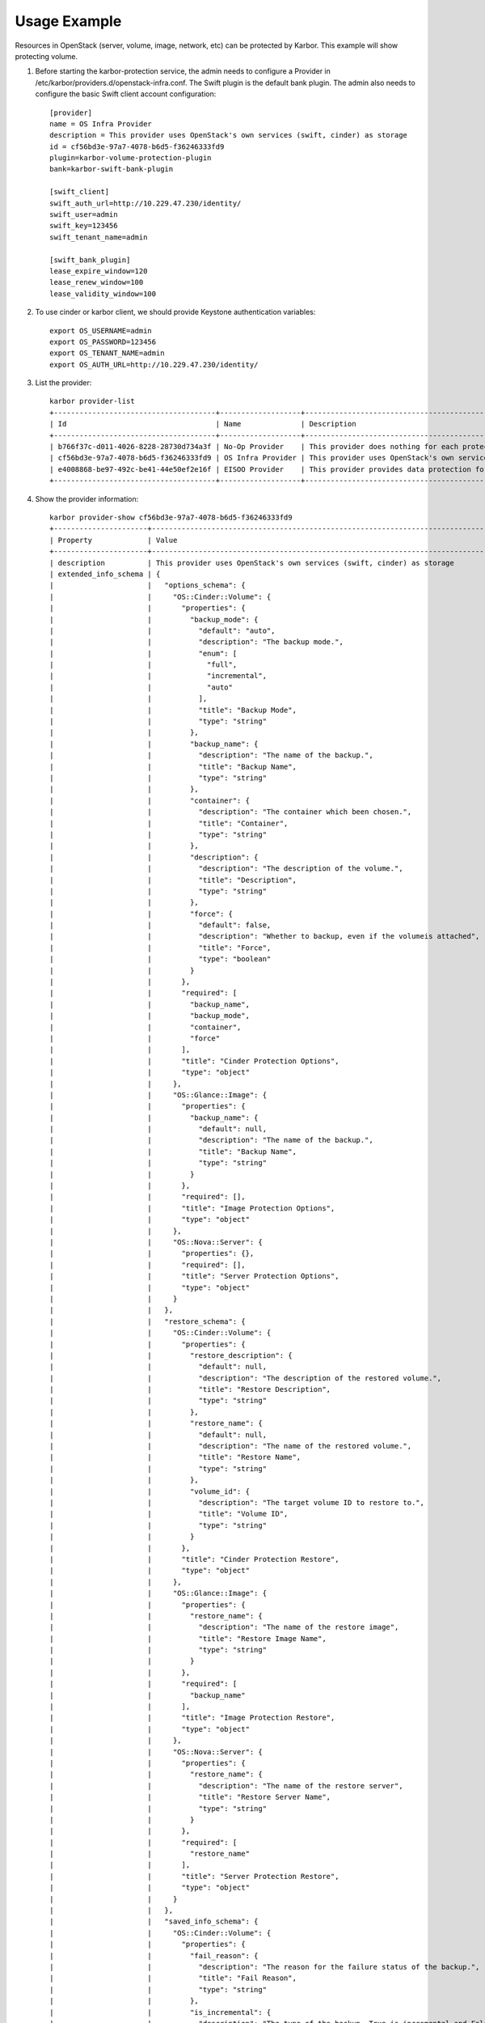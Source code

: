 =============
Usage Example
=============
Resources in OpenStack (server, volume, image, network, etc) can be protected by Karbor.
This example will show protecting volume.


#. Before starting the karbor-protection service, the admin needs to configure a
   Provider in /etc/karbor/providers.d/openstack-infra.conf. The Swift plugin is
   the default bank plugin.  The admin also needs to configure the basic Swift
   client account configuration::

    [provider]
    name = OS Infra Provider
    description = This provider uses OpenStack's own services (swift, cinder) as storage
    id = cf56bd3e-97a7-4078-b6d5-f36246333fd9
    plugin=karbor-volume-protection-plugin
    bank=karbor-swift-bank-plugin

    [swift_client]
    swift_auth_url=http://10.229.47.230/identity/
    swift_user=admin
    swift_key=123456
    swift_tenant_name=admin

    [swift_bank_plugin]
    lease_expire_window=120
    lease_renew_window=100
    lease_validity_window=100



#. To use cinder or karbor client, we should provide Keystone authentication
   variables::

    export OS_USERNAME=admin
    export OS_PASSWORD=123456
    export OS_TENANT_NAME=admin
    export OS_AUTH_URL=http://10.229.47.230/identity/

#. List the provider::

    karbor provider-list
    +--------------------------------------+-------------------+-------------------------------------------------------------------------------------+
    | Id                                   | Name              | Description                                                                         |
    +--------------------------------------+-------------------+-------------------------------------------------------------------------------------+
    | b766f37c-d011-4026-8228-28730d734a3f | No-Op Provider    | This provider does nothing for each protect and restore operation. Used for testing |
    | cf56bd3e-97a7-4078-b6d5-f36246333fd9 | OS Infra Provider | This provider uses OpenStack's own services (swift, cinder) as storage              |
    | e4008868-be97-492c-be41-44e50ef2e16f | EISOO Provider    | This provider provides data protection for applications with EISOO AnyBackup        |
    +--------------------------------------+-------------------+-------------------------------------------------------------------------------------+

#. Show the provider information::

    karbor provider-show cf56bd3e-97a7-4078-b6d5-f36246333fd9
    +----------------------+---------------------------------------------------------------------------------------------+
    | Property             | Value                                                                                       |
    +----------------------+---------------------------------------------------------------------------------------------+
    | description          | This provider uses OpenStack's own services (swift, cinder) as storage                      |
    | extended_info_schema | {                                                                                           |
    |                      |   "options_schema": {                                                                       |
    |                      |     "OS::Cinder::Volume": {                                                                 |
    |                      |       "properties": {                                                                       |
    |                      |         "backup_mode": {                                                                    |
    |                      |           "default": "auto",                                                                |
    |                      |           "description": "The backup mode.",                                                |
    |                      |           "enum": [                                                                         |
    |                      |             "full",                                                                         |
    |                      |             "incremental",                                                                  |
    |                      |             "auto"                                                                          |
    |                      |           ],                                                                                |
    |                      |           "title": "Backup Mode",                                                           |
    |                      |           "type": "string"                                                                  |
    |                      |         },                                                                                  |
    |                      |         "backup_name": {                                                                    |
    |                      |           "description": "The name of the backup.",                                         |
    |                      |           "title": "Backup Name",                                                           |
    |                      |           "type": "string"                                                                  |
    |                      |         },                                                                                  |
    |                      |         "container": {                                                                      |
    |                      |           "description": "The container which been chosen.",                                |
    |                      |           "title": "Container",                                                             |
    |                      |           "type": "string"                                                                  |
    |                      |         },                                                                                  |
    |                      |         "description": {                                                                    |
    |                      |           "description": "The description of the volume.",                                  |
    |                      |           "title": "Description",                                                           |
    |                      |           "type": "string"                                                                  |
    |                      |         },                                                                                  |
    |                      |         "force": {                                                                          |
    |                      |           "default": false,                                                                 |
    |                      |           "description": "Whether to backup, even if the volumeis attached",                |
    |                      |           "title": "Force",                                                                 |
    |                      |           "type": "boolean"                                                                 |
    |                      |         }                                                                                   |
    |                      |       },                                                                                    |
    |                      |       "required": [                                                                         |
    |                      |         "backup_name",                                                                      |
    |                      |         "backup_mode",                                                                      |
    |                      |         "container",                                                                        |
    |                      |         "force"                                                                             |
    |                      |       ],                                                                                    |
    |                      |       "title": "Cinder Protection Options",                                                 |
    |                      |       "type": "object"                                                                      |
    |                      |     },                                                                                      |
    |                      |     "OS::Glance::Image": {                                                                  |
    |                      |       "properties": {                                                                       |
    |                      |         "backup_name": {                                                                    |
    |                      |           "default": null,                                                                  |
    |                      |           "description": "The name of the backup.",                                         |
    |                      |           "title": "Backup Name",                                                           |
    |                      |           "type": "string"                                                                  |
    |                      |         }                                                                                   |
    |                      |       },                                                                                    |
    |                      |       "required": [],                                                                       |
    |                      |       "title": "Image Protection Options",                                                  |
    |                      |       "type": "object"                                                                      |
    |                      |     },                                                                                      |
    |                      |     "OS::Nova::Server": {                                                                   |
    |                      |       "properties": {},                                                                     |
    |                      |       "required": [],                                                                       |
    |                      |       "title": "Server Protection Options",                                                 |
    |                      |       "type": "object"                                                                      |
    |                      |     }                                                                                       |
    |                      |   },                                                                                        |
    |                      |   "restore_schema": {                                                                       |
    |                      |     "OS::Cinder::Volume": {                                                                 |
    |                      |       "properties": {                                                                       |
    |                      |         "restore_description": {                                                            |
    |                      |           "default": null,                                                                  |
    |                      |           "description": "The description of the restored volume.",                         |
    |                      |           "title": "Restore Description",                                                   |
    |                      |           "type": "string"                                                                  |
    |                      |         },                                                                                  |
    |                      |         "restore_name": {                                                                   |
    |                      |           "default": null,                                                                  |
    |                      |           "description": "The name of the restored volume.",                                |
    |                      |           "title": "Restore Name",                                                          |
    |                      |           "type": "string"                                                                  |
    |                      |         },                                                                                  |
    |                      |         "volume_id": {                                                                      |
    |                      |           "description": "The target volume ID to restore to.",                             |
    |                      |           "title": "Volume ID",                                                             |
    |                      |           "type": "string"                                                                  |
    |                      |         }                                                                                   |
    |                      |       },                                                                                    |
    |                      |       "title": "Cinder Protection Restore",                                                 |
    |                      |       "type": "object"                                                                      |
    |                      |     },                                                                                      |
    |                      |     "OS::Glance::Image": {                                                                  |
    |                      |       "properties": {                                                                       |
    |                      |         "restore_name": {                                                                   |
    |                      |           "description": "The name of the restore image",                                   |
    |                      |           "title": "Restore Image Name",                                                    |
    |                      |           "type": "string"                                                                  |
    |                      |         }                                                                                   |
    |                      |       },                                                                                    |
    |                      |       "required": [                                                                         |
    |                      |         "backup_name"                                                                       |
    |                      |       ],                                                                                    |
    |                      |       "title": "Image Protection Restore",                                                  |
    |                      |       "type": "object"                                                                      |
    |                      |     },                                                                                      |
    |                      |     "OS::Nova::Server": {                                                                   |
    |                      |       "properties": {                                                                       |
    |                      |         "restore_name": {                                                                   |
    |                      |           "description": "The name of the restore server",                                  |
    |                      |           "title": "Restore Server Name",                                                   |
    |                      |           "type": "string"                                                                  |
    |                      |         }                                                                                   |
    |                      |       },                                                                                    |
    |                      |       "required": [                                                                         |
    |                      |         "restore_name"                                                                      |
    |                      |       ],                                                                                    |
    |                      |       "title": "Server Protection Restore",                                                 |
    |                      |       "type": "object"                                                                      |
    |                      |     }                                                                                       |
    |                      |   },                                                                                        |
    |                      |   "saved_info_schema": {                                                                    |
    |                      |     "OS::Cinder::Volume": {                                                                 |
    |                      |       "properties": {                                                                       |
    |                      |         "fail_reason": {                                                                    |
    |                      |           "description": "The reason for the failure status of the backup.",                |
    |                      |           "title": "Fail Reason",                                                           |
    |                      |           "type": "string"                                                                  |
    |                      |         },                                                                                  |
    |                      |         "is_incremental": {                                                                 |
    |                      |           "description": "The type of the backup, True is incremental and False is full.",  |
    |                      |           "title": "Is Incremental",                                                        |
    |                      |           "type": "boolean"                                                                 |
    |                      |         },                                                                                  |
    |                      |         "name": {                                                                           |
    |                      |           "description": "The name for this backup.",                                       |
    |                      |           "title": "Name",                                                                  |
    |                      |           "type": "string"                                                                  |
    |                      |         },                                                                                  |
    |                      |         "progress": {                                                                       |
    |                      |           "constraint": {                                                                   |
    |                      |             "max": 1,                                                                       |
    |                      |             "min": 0                                                                        |
    |                      |           },                                                                                |
    |                      |           "description": "The current operation progress for this backup.",                 |
    |                      |           "title": "Progress",                                                              |
    |                      |           "type": "number"                                                                  |
    |                      |         },                                                                                  |
    |                      |         "size": {                                                                           |
    |                      |           "description": "The size of the backup, in GB.",                                  |
    |                      |           "title": "Size",                                                                  |
    |                      |           "type": "integer"                                                                 |
    |                      |         },                                                                                  |
    |                      |         "status": {                                                                         |
    |                      |           "description": "The backup status, such as available.",                           |
    |                      |           "enum": [                                                                         |
    |                      |             "creating",                                                                     |
    |                      |             "available",                                                                    |
    |                      |             "deleting",                                                                     |
    |                      |             "error",                                                                        |
    |                      |             "restoring",                                                                    |
    |                      |             "error_restoring"                                                               |
    |                      |           ],                                                                                |
    |                      |           "title": "Status",                                                                |
    |                      |           "type": "string"                                                                  |
    |                      |         },                                                                                  |
    |                      |         "volume_id": {                                                                      |
    |                      |           "description": "The ID of the volume from which the backup was created.",         |
    |                      |           "title": "Volume ID",                                                             |
    |                      |           "type": "string"                                                                  |
    |                      |         }                                                                                   |
    |                      |       },                                                                                    |
    |                      |       "required": [                                                                         |
    |                      |         "name",                                                                             |
    |                      |         "status",                                                                           |
    |                      |         "progress",                                                                         |
    |                      |         "fail_reason",                                                                      |
    |                      |         "size",                                                                             |
    |                      |         "volume_id"                                                                         |
    |                      |       ],                                                                                    |
    |                      |       "title": "Cinder Protection Saved Info",                                              |
    |                      |       "type": "object"                                                                      |
    |                      |     },                                                                                      |
    |                      |     "OS::Glance::Image": {                                                                  |
    |                      |       "properties": {                                                                       |
    |                      |         "image_metadata": {                                                                 |
    |                      |           "description": "To save disk_format and container_format",                        |
    |                      |           "title": "Image Metadata",                                                        |
    |                      |           "type": "image"                                                                   |
    |                      |         }                                                                                   |
    |                      |       },                                                                                    |
    |                      |       "required": [                                                                         |
    |                      |         "image_metadata"                                                                    |
    |                      |       ],                                                                                    |
    |                      |       "title": "Image Protection Saved Info",                                               |
    |                      |       "type": "object"                                                                      |
    |                      |     },                                                                                      |
    |                      |     "OS::Nova::Server": {                                                                   |
    |                      |       "properties": {                                                                       |
    |                      |         "attach_metadata": {                                                                |
    |                      |           "description": "The devices of attached volumes",                                 |
    |                      |           "title": "Attached Volume Metadata",                                              |
    |                      |           "type": "object"                                                                  |
    |                      |         },                                                                                  |
    |                      |         "snapshot_metadata": {                                                              |
    |                      |           "description": "The metadata of snapshot",                                        |
    |                      |           "title": "Snapshot Metadata",                                                     |
    |                      |           "type": "object"                                                                  |
    |                      |         }                                                                                   |
    |                      |       },                                                                                    |
    |                      |       "required": [                                                                         |
    |                      |         "attached_metadata",                                                                |
    |                      |         "snapshot_metadata"                                                                 |
    |                      |       ],                                                                                    |
    |                      |       "title": "Server Protection Saved Info",                                              |
    |                      |       "type": "object"                                                                      |
    |                      |     }                                                                                       |
    |                      |   }                                                                                         |
    |                      | }                                                                                           |
    | id                   | cf56bd3e-97a7-4078-b6d5-f36246333fd9                                                        |
    | name                 | OS Infra Provider                                                                           |
    +----------------------+---------------------------------------------------------------------------------------------+

#. Use cinder client to create volumes::

    cinder create 1 --name volume1
    cinder create 1 --name volume2
    cinder list
    +--------------------------------------+-----------+---------+------+-------------+----------+-------------+
    | ID                                   | Status    | Name    | Size | Volume Type | Bootable | Attached to |
    +--------------------------------------+-----------+---------+------+-------------+----------+-------------+
    | 12e2abc6-f20b-430d-9b36-1a6befd23b6c | available | volume2 | 1    | lvmdriver-1 | false    |             |
    | 700495ee-38e6-41a0-963f-f3f9a24c0f75 | available | volume1 | 1    | lvmdriver-1 | false    |             |
    +--------------------------------------+-----------+---------+------+-------------+----------+-------------+

#. List the protectable resources::

    karbor protectable-list
    +-----------------------+
    | Protectable type      |
    +-----------------------+
    | OS::Cinder::Volume    |
    | OS::Glance::Image     |
    | OS::Keystone::Project |
    | OS::Nova::Server      |
    +-----------------------+
    karbor protectable-show OS::Nova::Server
    +-----------------+-----------------------------------------------+
    | Property        | Value                                         |
    +-----------------+-----------------------------------------------+
    | dependent_types | [u'OS::Cinder::Volume', u'OS::Glance::Image'] |
    | name            | OS::Nova::Server                              |
    +-----------------+-----------------------------------------------+
    karbor protectable-list-instances OS::Cinder::Volume
    +--------------------------------------+--------------------+---------------------+
    | Id                                   | Type               | Dependent resources |
    +--------------------------------------+--------------------+---------------------+
    | 12e2abc6-f20b-430d-9b36-1a6befd23b6c | OS::Cinder::Volume | []                  |
    | 700495ee-38e6-41a0-963f-f3f9a24c0f75 | OS::Cinder::Volume | []                  |
    +--------------------------------------+--------------------+---------------------+
    karbor protectable-show-instance OS::Cinder::Volume 12e2abc6-f20b-430d-9b36-1a6befd23b6c
    +---------------------+--------------------------------------+
    | Property            | Value                                |
    +---------------------+--------------------------------------+
    | dependent_resources | []                                   |
    | id                  | 12e2abc6-f20b-430d-9b36-1a6befd23b6c |
    | name                | volume2                              |
    | type                | OS::Cinder::Volume                   |
    +---------------------+--------------------------------------+

#. Create a protection plan with a provider and resources::

    karbor plan-create 'OS volumes protection plan.' 'cf56bd3e-97a7-4078-b6d5-f36246333fd9' '12e2abc6-f20b-430d-9b36-1a6befd23b6c'='OS::Cinder::Volume'='volume2','700495ee-38e6-41a0-963f-f3f9a24c0f75'='OS::Cinder::Volume'='volume1'
    +-------------+----------------------------------------------------+
    | Property    | Value                                              |
    +-------------+----------------------------------------------------+
    | description | None                                               |
    | id          | ef8b83f3-d0c4-48ec-8949-5c72bbf14103               |
    | name        | OS volumes protection plan.                        |
    | parameters  | {}                                                 |
    | provider_id | cf56bd3e-97a7-4078-b6d5-f36246333fd9               |
    | resources   | [                                                  |
    |             |   {                                                |
    |             |     "id": "12e2abc6-f20b-430d-9b36-1a6befd23b6c",  |
    |             |     "name": "volume2",                             |
    |             |     "type": "OS::Cinder::Volume"                   |
    |             |   },                                               |
    |             |   {                                                |
    |             |     "id": "700495ee-38e6-41a0-963f-f3f9a24c0f75",  |
    |             |     "name": "volume1",                             |
    |             |     "type": "OS::Cinder::Volume"                   |
    |             |   }                                                |
    |             | ]                                                  |
    | status      | suspended                                          |
    +-------------+----------------------------------------------------+

#. Execute a protect operation manually with a plan::

    karbor checkpoint-create cf56bd3e-97a7-4078-b6d5-f36246333fd9 ef8b83f3-d0c4-48ec-8949-5c72bbf14103
    +-----------------+------------------------------------------------------+
    | Property        | Value                                                |
    +-----------------+------------------------------------------------------+
    | created_at      | None                                                 |
    | id              | 80f6154f-cc43-441f-8841-35ae23e17f4f                 |
    | project_id      | 31478a6f980d4e73a3bdac3ad04a3605                     |
    | protection_plan | {                                                    |
    |                 |   "id": "ef8b83f3-d0c4-48ec-8949-5c72bbf14103",      |
    |                 |   "name": "OS volumes protection plan.",             |
    |                 |   "resources": [                                     |
    |                 |     {                                                |
    |                 |       "id": "12e2abc6-f20b-430d-9b36-1a6befd23b6c",  |
    |                 |       "name": "volume2",                             |
    |                 |       "type": "OS::Cinder::Volume"                   |
    |                 |     },                                               |
    |                 |     {                                                |
    |                 |       "id": "700495ee-38e6-41a0-963f-f3f9a24c0f75",  |
    |                 |       "name": "volume1",                             |
    |                 |       "type": "OS::Cinder::Volume"                   |
    |                 |     }                                                |
    |                 |   ]                                                  |
    |                 | }                                                    |
    | resource_graph  | None                                                 |
    | status          | protecting                                           |
    +-----------------+------------------------------------------------------+
    # check the protect result
    cinder backup-list
    +--------------------------------------+--------------------------------------+-----------+------+------+--------------+---------------+
    | ID                                   | Volume ID                            | Status    | Name | Size | Object Count | Container     |
    +--------------------------------------+--------------------------------------+-----------+------+------+--------------+---------------+
    | becf53cd-12f8-424d-9b08-54fbffe9495a | 700495ee-38e6-41a0-963f-f3f9a24c0f75 | available | -    | 1    | 22           | volumebackups |
    | c35317f4-df2a-4c7d-9f36-6495c563a5bf | 12e2abc6-f20b-430d-9b36-1a6befd23b6c | available | -    | 1    | 22           | volumebackups |
    +--------------------------------------+--------------------------------------+-----------+------+------+--------------+---------------+
    karbor checkpoint-show cf56bd3e-97a7-4078-b6d5-f36246333fd9 80f6154f-cc43-441f-8841-35ae23e17f4f
    +-----------------+-----------------------------------------------------------+
    | Property        | Value                                                     |
    +-----------------+-----------------------------------------------------------+
    | created_at      | 2017-02-13                                                |
    | id              | 80f6154f-cc43-441f-8841-35ae23e17f4f                      |
    | project_id      | 31478a6f980d4e73a3bdac3ad04a3605                          |
    | protection_plan | {                                                         |
    |                 |   "id": "ef8b83f3-d0c4-48ec-8949-5c72bbf14103",           |
    |                 |   "name": "OS volumes protection plan.",                  |
    |                 |   "provider_id": "cf56bd3e-97a7-4078-b6d5-f36246333fd9",  |
    |                 |   "resources": [                                          |
    |                 |     {                                                     |
    |                 |       "id": "12e2abc6-f20b-430d-9b36-1a6befd23b6c",       |
    |                 |       "name": "volume2",                                  |
    |                 |       "type": "OS::Cinder::Volume"                        |
    |                 |     },                                                    |
    |                 |     {                                                     |
    |                 |       "id": "700495ee-38e6-41a0-963f-f3f9a24c0f75",       |
    |                 |       "name": "volume1",                                  |
    |                 |       "type": "OS::Cinder::Volume"                        |
    |                 |     }                                                     |
    |                 |   ]                                                       |
    |                 | }                                                         |
    | resource_graph  | [                                                         |
    |                 |   {                                                       |
    |                 |     "0x0": [                                              |
    |                 |       "OS::Cinder::Volume",                               |
    |                 |       "700495ee-38e6-41a0-963f-f3f9a24c0f75",             |
    |                 |       "volume1"                                           |
    |                 |     ],                                                    |
    |                 |     "0x1": [                                              |
    |                 |       "OS::Cinder::Volume",                               |
    |                 |       "12e2abc6-f20b-430d-9b36-1a6befd23b6c",             |
    |                 |       "volume2"                                           |
    |                 |     ]                                                     |
    |                 |   },                                                      |
    |                 |   []                                                      |
    |                 | ]                                                         |
    | status          | available                                                 |
    +-----------------+-----------------------------------------------------------+

#. Execute a restore operation manually with a checkpoint id::

    karbor restore-create cf56bd3e-97a7-4078-b6d5-f36246333fd9 80f6154f-cc43-441f-8841-35ae23e17f4f
    +------------------+--------------------------------------+
    | Property         | Value                                |
    +------------------+--------------------------------------+
    | checkpoint_id    | 80f6154f-cc43-441f-8841-35ae23e17f4f |
    | id               | f30cb640-594a-487b-9569-c26fd5861c95 |
    | parameters       | {}                                   |
    | project_id       | 31478a6f980d4e73a3bdac3ad04a3605     |
    | provider_id      | cf56bd3e-97a7-4078-b6d5-f36246333fd9 |
    | resources_reason | {}                                   |
    | resources_status | {}                                   |
    | restore_target   | None                                 |
    | status           | in_progress                          |
    +------------------+--------------------------------------+
    karbor restore-show f30cb640-594a-487b-9569-c26fd5861c95
    +------------------+------------------------------------------------------------------------------------------------------------------------------------------------------+
    | Property         | Value                                                                                                                                                |
    +------------------+------------------------------------------------------------------------------------------------------------------------------------------------------+
    | checkpoint_id    | 80f6154f-cc43-441f-8841-35ae23e17f4f                                                                                                                 |
    | id               | f30cb640-594a-487b-9569-c26fd5861c95                                                                                                                 |
    | parameters       | {}                                                                                                                                                   |
    | project_id       | 31478a6f980d4e73a3bdac3ad04a3605                                                                                                                     |
    | provider_id      | cf56bd3e-97a7-4078-b6d5-f36246333fd9                                                                                                                 |
    | resources_reason | {}                                                                                                                                                   |
    | resources_status | {u'OS::Cinder::Volume#2b6e0055-bec0-41f5-85fa-a830a3684fd9': u'available', u'OS::Cinder::Volume#6c77fd44-c76b-400e-8aa4-97bce241b690': u'available'} |
    | restore_target   | None                                                                                                                                                 |
    | status           | success                                                                                                                                              |
    +------------------+------------------------------------------------------------------------------------------------------------------------------------------------------+
    cinder list
    +--------------------------------------+-----------+---------------------------------------------------------------------------+------+-------------+----------+-------------+
    | ID                                   | Status    | Name                                                                      | Size | Volume Type | Bootable | Attached to |
    +--------------------------------------+-----------+---------------------------------------------------------------------------+------+-------------+----------+-------------+
    | 12e2abc6-f20b-430d-9b36-1a6befd23b6c | available | volume2                                                                   | 1    | lvmdriver-1 | false    |             |
    | 2b6e0055-bec0-41f5-85fa-a830a3684fd9 | available | 80f6154f-cc43-441f-8841-35ae23e17f4f@12e2abc6-f20b-430d-9b36-1a6befd23b6c | 1    | lvmdriver-1 | false    |             |
    | 6c77fd44-c76b-400e-8aa4-97bce241b690 | available | 80f6154f-cc43-441f-8841-35ae23e17f4f@700495ee-38e6-41a0-963f-f3f9a24c0f75 | 1    | lvmdriver-1 | false    |             |
    | 700495ee-38e6-41a0-963f-f3f9a24c0f75 | available | volume1                                                                   | 1    | lvmdriver-1 | false    |             |
    +--------------------------------------+-----------+---------------------------------------------------------------------------+------+-------------+----------+-------------+

#. Execute a delete operation manually with a checkpoint id::

    cinder backup-list
    +--------------------------------------+--------------------------------------+-----------+------+------+--------------+---------------+
    | ID                                   | Volume ID                            | Status    | Name | Size | Object Count | Container     |
    +--------------------------------------+--------------------------------------+-----------+------+------+--------------+---------------+
    | becf53cd-12f8-424d-9b08-54fbffe9495a | 700495ee-38e6-41a0-963f-f3f9a24c0f75 | available | -    | 1    | 22           | volumebackups |
    | c35317f4-df2a-4c7d-9f36-6495c563a5bf | 12e2abc6-f20b-430d-9b36-1a6befd23b6c | available | -    | 1    | 22           | volumebackups |
    +--------------------------------------+--------------------------------------+-----------+------+------+--------------+---------------+

    karbor checkpoint-delete cf56bd3e-97a7-4078-b6d5-f36246333fd9 80f6154f-cc43-441f-8841-35ae23e17f4f

    cinder backup-list
    +----+-----------+--------+------+------+--------------+-----------+
    | ID | Volume ID | Status | Name | Size | Object Count | Container |
    +----+-----------+--------+------+------+--------------+-----------+
    +----+-----------+--------+------+------+--------------+-----------+

#. Execute a protect operation automatically with a scheduler::

    karbor trigger-create 'My Trigger' 'time' "pattern"="BEGIN:VEVENT\nRRULE:FREQ=MINUTELY;INTERVAL=5;\nEND:VEVENT","format"="calendar"
    +------------+------------------------------------------------------------------------------+
    | Property   | Value                                                                        |
    +------------+------------------------------------------------------------------------------+
    | id         | b065836f-6485-429d-b12c-e04395c5f58e                                         |
    | name       | My Trigger                                                                   |
    | properties | {                                                                            |
    |            |   "format": "calendar",                                                      |
    |            |   "pattern": "BEGIN:VEVENT\\nRRULE:FREQ=MINUTELY;INTERVAL=5;\\nEND:VEVENT",  |
    |            |   "start_time": "2017-03-02 22:56:42"                                        |
    |            | }                                                                            |
    | type       | time                                                                         |
    +------------+------------------------------------------------------------------------------+
    karbor scheduledoperation-create 'Protect with My Trigger' protect b065836f-6485-429d-b12c-e04395c5f58e "plan_id"="ca572b42-6d35-4d81-bb4e-c9b100a3387a","provider_id"="cf56bd3e-97a7-4078-b6d5-f36246333fd9"
    +----------------------+---------------------------------------------------------+
    | Property             | Value                                                   |
    +----------------------+---------------------------------------------------------+
    | description          | None                                                    |
    | enabled              | True                                                    |
    | id                   | 2ebcf7cc-d8fe-4a70-af71-8a13f20556fb                    |
    | name                 | PMT                                                     |
    | operation_definition | {                                                       |
    |                      |   "plan_id": "ca572b42-6d35-4d81-bb4e-c9b100a3387a",    |
    |                      |   "provider_id": "cf56bd3e-97a7-4078-b6d5-f36246333fd9" |
    |                      | }                                                       |
    | operation_type       | protect                                                 |
    | trigger_id           | b065836f-6485-429d-b12c-e04395c5f58e                    |
    +----------------------+---------------------------------------------------------+
    karbor checkpoint-list cf56bd3e-97a7-4078-b6d5-f36246333fd9
    +--------------------------------------+----------------------------------+-----------+-----------------------------------------------------------+------------+
    | Id                                   | Project id                       | Status    | Protection plan                                           | Created at |
    +--------------------------------------+----------------------------------+-----------+-----------------------------------------------------------+------------+
    | 92e74f0c-8519-4928-9bd5-0039e0fe92b0 | 9632a0c585c94d708c57a83190913c76 | available | {                                                         | 2017-03-03 |
    |                                      |                                  |           |   "id": "ca572b42-6d35-4d81-bb4e-c9b100a3387a",           |            |
    |                                      |                                  |           |   "name": "Plan1",                                        |            |
    |                                      |                                  |           |   "provider_id": "cf56bd3e-97a7-4078-b6d5-f36246333fd9",  |            |
    |                                      |                                  |           |   "resources": [                                          |            |
    |                                      |                                  |           |     {                                                     |            |
    |                                      |                                  |           |       "id": "d72e83c2-4083-4cc7-9283-4578332732ab",       |            |
    |                                      |                                  |           |       "name": "Volume1",                                  |            |
    |                                      |                                  |           |       "type": "OS::Cinder::Volume"                        |            |
    |                                      |                                  |           |     }                                                     |            |
    |                                      |                                  |           |   ]                                                       |            |
    |                                      |                                  |           | }                                                         |            |
    +--------------------------------------+----------------------------------+-----------+-----------------------------------------------------------+------------+
